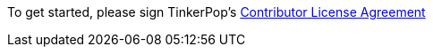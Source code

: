 To get started, please sign TinkerPop's link:https://www.clahub.com/agreements/tinkerpop/tinkerpop3[Contributor License Agreement]